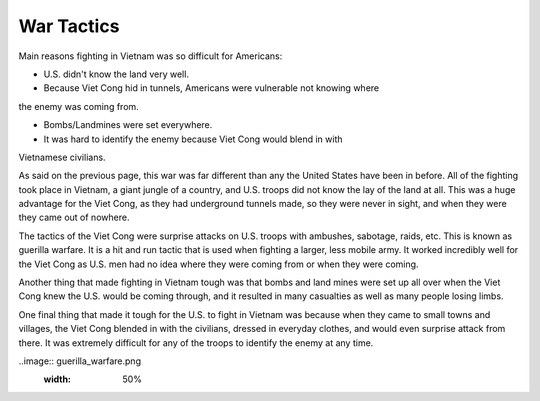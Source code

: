 War Tactics
===========

Main reasons fighting in Vietnam was so difficult for Americans: 

* U.S. didn't know the land very well.

* Because Viet Cong hid in tunnels, Americans were vulnerable not knowing where
the enemy was coming from.

* Bombs/Landmines were set everywhere.

* It was hard to identify the enemy because Viet Cong would blend in with
Vietnamese civilians.

As said on the previous page, this war was far different than any the United 
States have been in before. All of the fighting took place in Vietnam, a giant 
jungle of a country, and U.S. troops did not know the lay of the land at all. 
This was a huge advantage for the Viet Cong, as they had underground tunnels
made, so they were never in sight, and when they were they came out of nowhere. 

The tactics of the Viet Cong were surprise attacks on U.S. troops with ambushes,
sabotage, raids, etc. This is known as guerilla warfare. It is a hit and run 
tactic that is used when fighting a larger, less mobile army. It worked 
incredibly well for the Viet Cong as U.S. men had no idea where they were
coming from or when they were coming.

Another thing that made fighting in Vietnam tough was that bombs and land mines
were set up all over when the Viet Cong knew the U.S. would be coming through,
and it resulted in many casualties as well as many people losing limbs.

One final thing that made it tough for the U.S. to fight in Vietnam was because
when they came to small towns and villages, the Viet Cong blended in with the
civilians, dressed in everyday clothes, and would even surprise attack from 
there. It was extremely difficult for any of the troops to identify the enemy
at any time.

..image:: guerilla_warfare.png
	:width: 50%